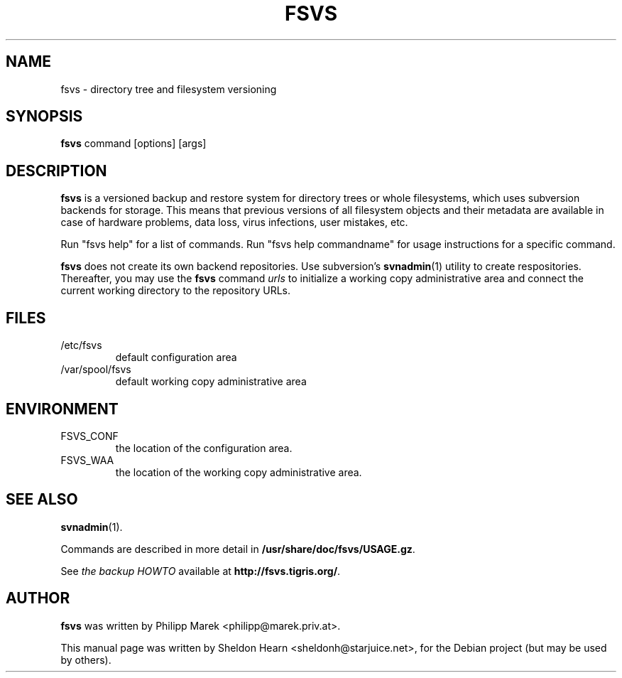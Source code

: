 .\"                                      Hey, EMACS: -*- nroff -*-
.TH FSVS 1 "September 22, 2007"
.SH NAME
fsvs \- directory tree and filesystem versioning
.SH SYNOPSIS
.B fsvs
.RI "command [options] [args]"
.SH DESCRIPTION
.B fsvs
is a versioned backup and restore system
for directory trees or whole filesystems,
which uses subversion backends for storage.
This means that previous versions of all filesystem objects and their metadata
are available in case of
hardware problems, data loss, virus infections, user mistakes, etc.
.PP
Run "fsvs help" for a list of commands.
Run "fsvs help commandname" for usage instructions for a specific command.
.PP
.B fsvs
does not create its own backend repositories.
Use subversion's
.BR svnadmin (1)
utility to create respositories.
Thereafter, you may use the
.B fsvs
command
.I urls
to initialize a working copy administrative area
and connect the current working directory to the repository URLs.
.SH FILES
.IP /etc/fsvs
default configuration area
.IP /var/spool/fsvs
default working copy administrative area
.SH ENVIRONMENT
.IP FSVS_CONF
the location of the configuration area.
.IP FSVS_WAA
the location of the working copy administrative area.
.SH SEE ALSO
.BR svnadmin (1).
.PP
Commands are described in more detail in
.BR /usr/share/doc/fsvs/USAGE.gz .
.PP
See
.IR "the backup HOWTO"
available at
.BR http://fsvs.tigris.org/ .
.SH AUTHOR
.B fsvs
was written by Philipp Marek <philipp@marek.priv.at>.
.PP
This manual page was written by Sheldon Hearn <sheldonh@starjuice.net>,
for the Debian project (but may be used by others).
